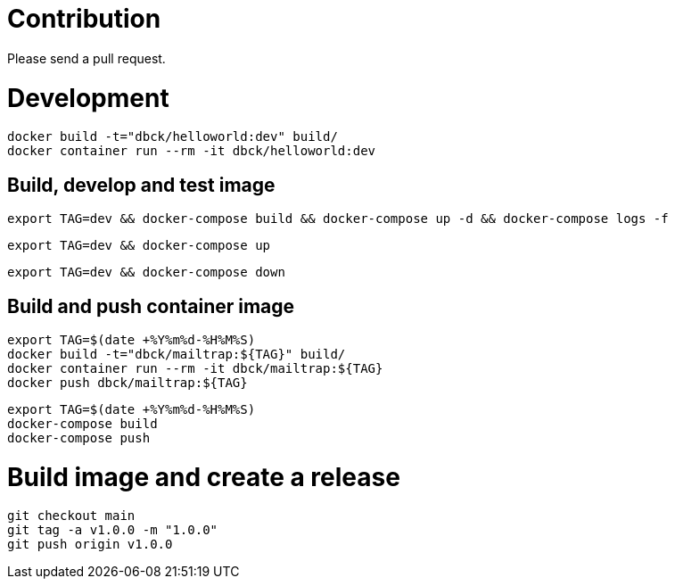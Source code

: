 # Contribution

Please send a pull request.

# Development

```
docker build -t="dbck/helloworld:dev" build/
docker container run --rm -it dbck/helloworld:dev
```

## Build, develop and test image

```
export TAG=dev && docker-compose build && docker-compose up -d && docker-compose logs -f
```

```
export TAG=dev && docker-compose up
```

```
export TAG=dev && docker-compose down
```

## Build and push container image

```
export TAG=$(date +%Y%m%d-%H%M%S)
docker build -t="dbck/mailtrap:${TAG}" build/
docker container run --rm -it dbck/mailtrap:${TAG}
docker push dbck/mailtrap:${TAG}
```

```
export TAG=$(date +%Y%m%d-%H%M%S)
docker-compose build
docker-compose push
```

# Build image and create a release

```
git checkout main
git tag -a v1.0.0 -m "1.0.0"
git push origin v1.0.0
```

